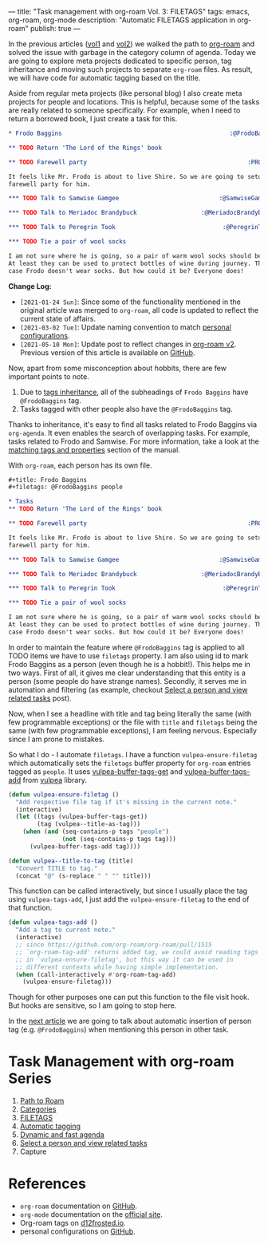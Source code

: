 ---
title: "Task management with org-roam Vol. 3: FILETAGS"
tags: emacs, org-roam, org-mode
description: "Automatic FILETAGS application in org-roam"
publish: true
---

In the previous articles ([[https://d12frosted.io/posts/2020-06-23-task-management-with-roam-vol1.html][vol1]] and [[https://d12frosted.io/posts/2020-06-24-task-management-with-roam-vol2.html][vol2]]) we walked the path to [[https://github.com/org-roam/org-roam][org-roam]] and
solved the issue with garbage in the category column of agenda. Today we are
going to explore meta projects dedicated to specific person, tag inheritance and
moving such projects to separate =org-roam= files. As result, we will have code
for automatic tagging based on the title.

Aside from regular meta projects (like personal blog) I also create meta
projects for people and locations. This is helpful, because some of the tasks
are really related to someone specifically. For example, when I need to return a
borrowed book, I just create a task for this.

#+begin_src org
  ,* Frodo Baggins                                               :@FrodoBaggins:

  ,** TODO Return 'The Lord of the Rings' book

  ,** TODO Farewell party                                             :PROJECT:

  It feels like Mr. Frodo is about to live Shire. So we are going to setup a
  farewell party for him.

  ,*** TODO Talk to Samwise Gamgee                            :@SamwiseGamgee:

  ,*** TODO Talk to Meriadoc Brandybuck                  :@MeriadocBrandybuck:

  ,*** TODO Talk to Peregrin Took                              :@PeregrinTook:

  ,*** TODO Tie a pair of wool socks

  I am not sure where he is going, so a pair of warm wool socks should be good.
  At least they can be used to protect bottles of wine during journey. That is in
  case Frodo doesn't wear socks. But how could it be? Everyone does!
#+end_src

*Change Log:*

- ~[2021-01-24 Sun]~: Since some of the functionality mentioned in the original
  article was merged to =org-roam=, all code is updated to reflect the current
  state of affairs.
- ~[2021-03-02 Tue]~: Update naming convention to match [[https://github.com/d12frosted/environment/tree/master/emacs][personal configurations]].
- ~[2021-05-10 Mon]~: Update post to reflect changes in [[https://github.com/org-roam/org-roam/pull/1401][org-roam v2]]. Previous
  version of this article is available on [[https://github.com/d12frosted/d12frosted.io/blob/c16870cab6ebbaafdf73c7c3589abbd27c20ac52/posts/2020-06-25-task-management-with-roam-vol3.org][GitHub]].

#+BEGIN_HTML
<!--more-->
#+END_HTML

Now, apart from some misconception about hobbits, there are few important points
to note.

1. Due to [[https://orgmode.org/manual/Tag-Inheritance.html][tags inheritance]], all of the subheadings of =Frodo Baggins= have
   =@FrodoBaggins= tag.
2. Tasks tagged with other people also have the =@FrodoBaggins= tag.

Thanks to inheritance, it's easy to find all tasks related to Frodo Baggins via
=org-agenda=. It even enables the search of overlapping tasks. For example,
tasks related to Frodo and Samwise. For more information, take a look at the
[[https://orgmode.org/manual/Matching-tags-and-properties.html#Matching-tags-and-properties][matching tags and properties]] section of the manual.

#+BEGIN_EXPORT html
<div class="post-image post-image-split">
<img src="/images/org-roam-task-management-vol3-1.png" /><img src="/images/org-roam-task-management-vol3-2.png" />
</div>
#+END_EXPORT

With =org-roam=, each person has its own file.

#+begin_src org
  ,#+title: Frodo Baggins
  ,#+filetags: @FrodoBaggins people

  ,* Tasks
  ,** TODO Return 'The Lord of the Rings' book

  ,** TODO Farewell party                                             :PROJECT:

  It feels like Mr. Frodo is about to live Shire. So we are going to setup a
  farewell party for him.

  ,*** TODO Talk to Samwise Gamgee                            :@SamwiseGamgee:

  ,*** TODO Talk to Meriadoc Brandybuck                  :@MeriadocBrandybuck:

  ,*** TODO Talk to Peregrin Took                              :@PeregrinTook:

  ,*** TODO Tie a pair of wool socks

  I am not sure where he is going, so a pair of warm wool socks should be good.
  At least they can be used to protect bottles of wine during journey. That is in
  case Frodo doesn't wear socks. But how could it be? Everyone does!
#+end_src

In order to maintain the feature where =@FrodoBaggins= tag is applied to all
TODO items we have to use =filetags= property. I am also using id to mark Frodo
Baggins as a person (even though he is a hobbit!). This helps me in two ways.
First of all, it gives me clear understanding that this entity is a person (some
people do have strange names). Secondly, it serves me in automation and
filtering (as example, checkout [[https://d12frosted.io/posts/2021-01-24-task-management-with-roam-vol6.html][Select a person and view related tasks]] post).

Now, when I see a headline with title and tag being literally the same (with few
programmable exceptions) or the file with =title= and =filetags= being the same
(with few programmable exceptions), I am feeling nervous. Especially since I am
prone to mistakes.

So what I do - I automate =filetags=. I have a function =vulpea-ensure-filetag=
which automatically sets the =filetags= buffer property for =org-roam= entries
tagged as =people=. It uses [[https://github.com/d12frosted/vulpea/blob/feature/org-roam-v2/vulpea.el#L183][vulpea-buffer-tags-get]] and [[https://github.com/d12frosted/vulpea/blob/feature/org-roam-v2/vulpea.el#L193][vulpea-buffer-tags-add]]
from [[https://github.com/d12frosted/vulpea][vulpea]] library.

#+begin_src emacs-lisp
  (defun vulpea-ensure-filetag ()
    "Add respective file tag if it's missing in the current note."
    (interactive)
    (let ((tags (vulpea-buffer-tags-get))
          (tag (vulpea--title-as-tag)))
      (when (and (seq-contains-p tags "people")
                 (not (seq-contains-p tags tag)))
        (vulpea-buffer-tags-add tag))))

  (defun vulpea--title-to-tag (title)
    "Convert TITLE to tag."
    (concat "@" (s-replace " " "" title)))
#+end_src

This function can be called interactively, but since I usually place the tag
using =vulpea-tags-add=, I just add the =vulpea-ensure-filetag= to the end of
that function.

#+begin_src emacs-lisp
  (defun vulpea-tags-add ()
    "Add a tag to current note."
    (interactive)
    ;; since https://github.com/org-roam/org-roam/pull/1515
    ;; `org-roam-tag-add' returns added tag, we could avoid reading tags
    ;; in `vulpea-ensure-filetag', but this way it can be used in
    ;; different contexts while having simple implementation.
    (when (call-interactively #'org-roam-tag-add)
      (vulpea-ensure-filetag)))
#+end_src

Though for other purposes one can put this function to the file visit hook. But
hooks are sensitive, so I am going to stop here.

In the [[https://d12frosted.io/posts/2020-07-07-task-management-with-roam-vol4.html][next article]] we are going to talk about automatic insertion of person tag
(e.g. =@FrodoBaggins=) when mentioning this person in other task.

* Task Management with org-roam Series

1. [[http://localhost:8000/posts/2020-06-23-task-management-with-roam-vol1.html][Path to Roam]]
2. [[https://d12frosted.io/posts/2020-06-24-task-management-with-roam-vol2.html][Categories]]
3. [[https://d12frosted.io/posts/2020-06-25-task-management-with-roam-vol3.html][FILETAGS]]
4. [[https://d12frosted.io/posts/2020-07-07-task-management-with-roam-vol4.html][Automatic tagging]]
5. [[https://d12frosted.io/posts/2021-01-16-task-management-with-roam-vol5.html][Dynamic and fast agenda]]
6. [[https://d12frosted.io/posts/2021-01-24-task-management-with-roam-vol6.html][Select a person and view related tasks]]
7. Capture

* References

- =org-roam= documentation on [[https://github.com/org-roam/org-roam][GitHub]].
- =org-mode= documentation on the [[https://orgmode.org][official site]].
- Org-roam tags on [[https://d12frosted.io/posts/2020-06-10-org-roam-tags.html][d12frosted.io]].
- personal configurations on [[https://github.com/d12frosted/environment/blob/master/emacs/lisp/%2Borg-notes.el][GitHub]].

